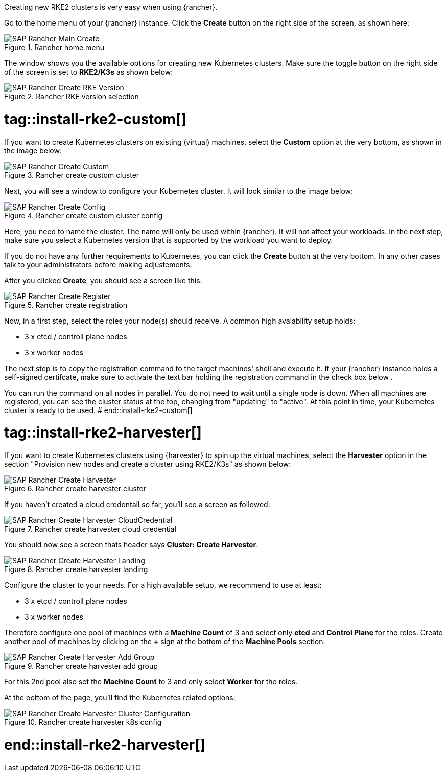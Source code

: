 Creating new RKE2 clusters is very easy when using {rancher}.


Go to the home menu of your {rancher} instance.
Click the *Create* button on the right side of the screen, as shown here:

image::SAP-Rancher-Main-Create.png[title=Rancher home menu,scaledwidth=99%]


The window shows you the available options for creating new Kubernetes clusters.
Make sure the toggle button on the right side of the screen is set to *RKE2/K3s* as shown below:

image::SAP-Rancher-Create-RKE-Version.png[title=Rancher RKE version selection,scaledwidth=99%]

# tag::install-rke2-custom[]
If you want to create Kubernetes clusters on existing (virtual) machines, select the *Custom* option at the very bottom, as shown in the image below:

image::SAP-Rancher-Create-Custom.png[title=Rancher create custom cluster,scaledwidth=99%]

Next, you will see a window to configure your Kubernetes cluster. It will look similar to the image below:

image::SAP-Rancher-Create-Config.png[title=Rancher create custom cluster config,scaledwidth=99%]

Here, you need to name the cluster. The name will only be used within {rancher}. It will not affect your workloads.
In the next step, make sure you select a Kubernetes version that is supported by the workload you want to deploy.

++++
<?pdfpagebreak?>
++++


If you do not have any further requirements to Kubernetes, you can click the *Create* button at the very bottom.
In any other cases talk to your administrators before making adjustements.

After you clicked *Create*, you should see a screen like this:

image::SAP-Rancher-Create-Register.png[title=Rancher create registration,scaledwidth=99%]

Now, in a first step, select the roles your node(s) should receive.
A common high avaiability setup holds:

* 3 x etcd / controll plane nodes
* 3 x worker nodes

The next step is to copy the registration command to the target machines' shell and execute it.
If your {rancher} instance holds a self-signed certifcate, make sure to activate the text bar holding the registration command in the check box below .

You can run the command on all nodes in parallel. You do not need to wait until a single node is down.
When all machines are registered, you can see the cluster status at the top, changing from "updating" to "active".
At this point in time, your Kubernetes cluster is ready to be used.
# end::install-rke2-custom[]


[#installRKE2Harvester]
# tag::install-rke2-harvester[]
If you want to create Kubernetes clusters using {harvester} to spin up the virtual machines, select the *Harvester* option in the section "Provision new nodes and create a cluster using RKE2/K3s" as shown below:

image::SAP-Rancher-Create-Harvester.png[title=Rancher create harvester cluster,scaledwidth=99%]

If you haven't created a cloud credentail so far, you'll see a screen as followed:

image::SAP-Rancher-Create-Harvester-CloudCredential.png[title=Rancher create harvester cloud credential,scaledwidth=99%]

You should now see a screen thats header says *Cluster: Create Harvester*.

image::SAP-Rancher-Create-Harvester-Landing.png[title=Rancher create harvester landing,scaledwidth=99%]

Configure the cluster to your needs.
For a high available setup, we recommend to use at least:

* 3 x etcd / controll plane nodes
* 3 x worker nodes

Therefore configure one pool of machines with a *Machine Count* of 3 and select only *etcd* and *Control Plane* for the roles.
Create another pool of machines by clicking on the *+* sign at the bottom of the *Machine Pools* section.

image::SAP-Rancher-Create-Harvester-Add-Group.png[title=Rancher create harvester add group,scaledwidth=99%]

For this 2nd pool also set the *Machine Count* to 3 and only select *Worker* for the roles.

At the bottom of the page, you'll find the Kubernetes related options:

image::SAP-Rancher-Create-Harvester-Cluster-Configuration.png[title=Rancher create harvester k8s config,scaledwidth=99%]

//TODO Add application collection to Creation step

# end::install-rke2-harvester[]